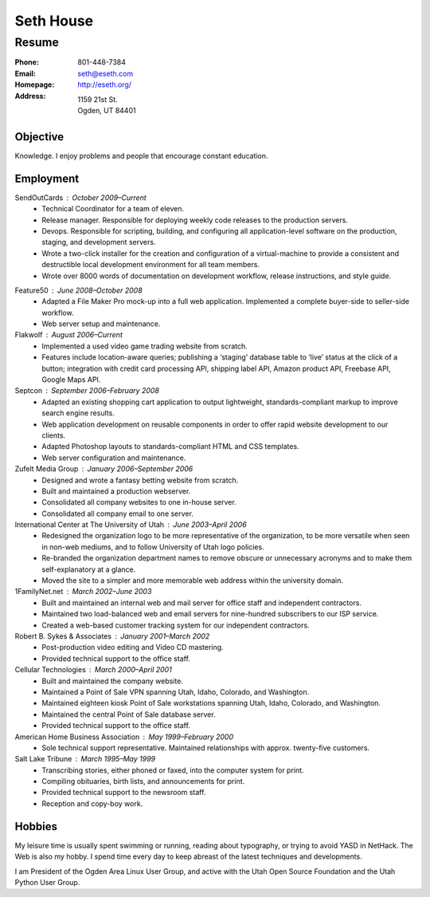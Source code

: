 ==========
Seth House
==========
Resume
------

:Phone:     801-448-7384
:Email:     seth@eseth.com
:Homepage:  http://eseth.org/
:Address:   1159 21st St.
            Ogden, UT 84401

Objective
=========

Knowledge. I enjoy problems and people that encourage constant education.

Employment
==========

SendOutCards : October 2009–Current
    * Technical Coordinator for a team of eleven.
    * Release manager. Responsible for deploying weekly code releases to the
      production servers.
    * Devops. Responsible for scripting, building, and configuring all
      application-level software on the production, staging, and development
      servers.
    * Wrote a two-click installer for the creation and configuration of a
      virtual-machine to provide a consistent and destructible local
      development environment for all team members.
    * Wrote over 8000 words of documentation on development workflow, release
      instructions, and style guide.

.. Utah Saves : Contract
    * Developed robust custom content management system from scratch.

Feature50 : June 2008–October 2008
    * Adapted a File Maker Pro mock-up into a full web application. Implemented
      a complete buyer-side to seller-side workflow.
    * Web server setup and maintenance.

Flakwolf : August 2006–Current
    * Implemented a used video game trading website from scratch.
    * Features include location-aware queries; publishing a ‘staging’ database
      table to ‘live’ status at the click of a button; integration with credit
      card processing API, shipping label API, Amazon product API, Freebase
      API, Google Maps API.

Septcon : September 2006–February 2008
    * Adapted an existing shopping cart application to output lightweight,
      standards-compliant markup to improve search engine results.
    * Web application development on reusable components in order to offer
      rapid website development to our clients.
    * Adapted Photoshop layouts to standards-compliant HTML and CSS templates.
    * Web server configuration and maintenance.

Zufelt Media Group : January 2006–September 2006
    * Designed and wrote a fantasy betting website from scratch.
    * Built and maintained a production webserver.
    * Consolidated all company websites to one in-house server.
    * Consolidated all company email to one server.

International Center at The University of Utah : June 2003–April 2006
    * Redesigned the organization logo to be more representative of the
      organization, to be more versatile when seen in non-web mediums, and to
      follow University of Utah logo policies.
    * Re-branded the organization department names to remove obscure or
      unnecessary acronyms and to make them self-explanatory at a glance.
    * Moved the site to a simpler and more memorable web address within the
      university domain.

1FamilyNet.net : March 2002–June 2003
    * Built and maintained an internal web and mail server for office staff and
      independent contractors.
    * Maintained two load-balanced web and email servers for nine-hundred
      subscribers to our ISP service.
    * Created a web-based customer tracking system for our independent
      contractors.

Robert B. Sykes & Associates : January 2001–March 2002
    * Post-production video editing and Video CD mastering.
    * Provided technical support to the office staff.

Cellular Technologies : March 2000–April 2001
    * Built and maintained the company website.
    * Maintained a Point of Sale VPN spanning Utah, Idaho, Colorado, and
      Washington.
    * Maintained eighteen kiosk Point of Sale workstations spanning Utah,
      Idaho, Colorado, and Washington.
    * Maintained the central Point of Sale database server.
    * Provided technical support to the office staff.

American Home Business Association : May 1999–February 2000
    * Sole technical support representative. Maintained relationships with
      approx. twenty-five customers.

Salt Lake Tribune : March 1995–May 1999
    * Transcribing stories, either phoned or faxed, into the computer system
      for print.
    * Compiling obituaries, birth lists, and announcements for print.
    * Provided technical support to the newsroom staff.
    * Reception and copy-boy work.

Hobbies
=======

My leisure time is usually spent swimming or running, reading about typography,
or trying to avoid YASD in NetHack. The Web is also my hobby. I spend time
every day to keep abreast of the latest techniques and developments.

I am President of the Ogden Area Linux User Group, and active with the Utah
Open Source Foundation and the Utah Python User Group.
